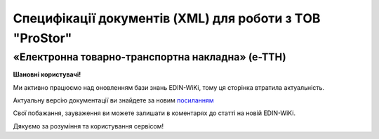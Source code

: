 Специфікації документів (XML) для роботи з ТOB "ProStor"
##########################################################################


«Електронна товарно-транспортна накладна» (е-ТТН)
====================================================

**Шановні користувачі!**

Ми активно працюємо над оновленням бази знань EDIN-WiKi, тому ця сторінка втратила актуальність.

Актуальну версію документації ви знайдете за новим `посиланням <https://wiki-v2.edin.ua/books/xml-specifikaciyi-dokumentiv/page/elektronna-tovarno-transportna-nakladna-e-ttn>`__

Свої побажання, зауваження ви можете залишати в коментарях до статті на новій EDIN-WiKi.

Дякуємо за розуміння та користування сервісом!

.. сторінка перенесена на нову вікі

   .. role:: orange

   .. contents:: Зміст:
      :depth: 5
      :local:

   .. include:: /Docs_ETTNv3/ETTN/ETTNpage_v3.rst
      :start-after: .. початок блоку для Prostor_XML-structure
      :end-before: .. кінець блоку для Prostor_XML-structure
